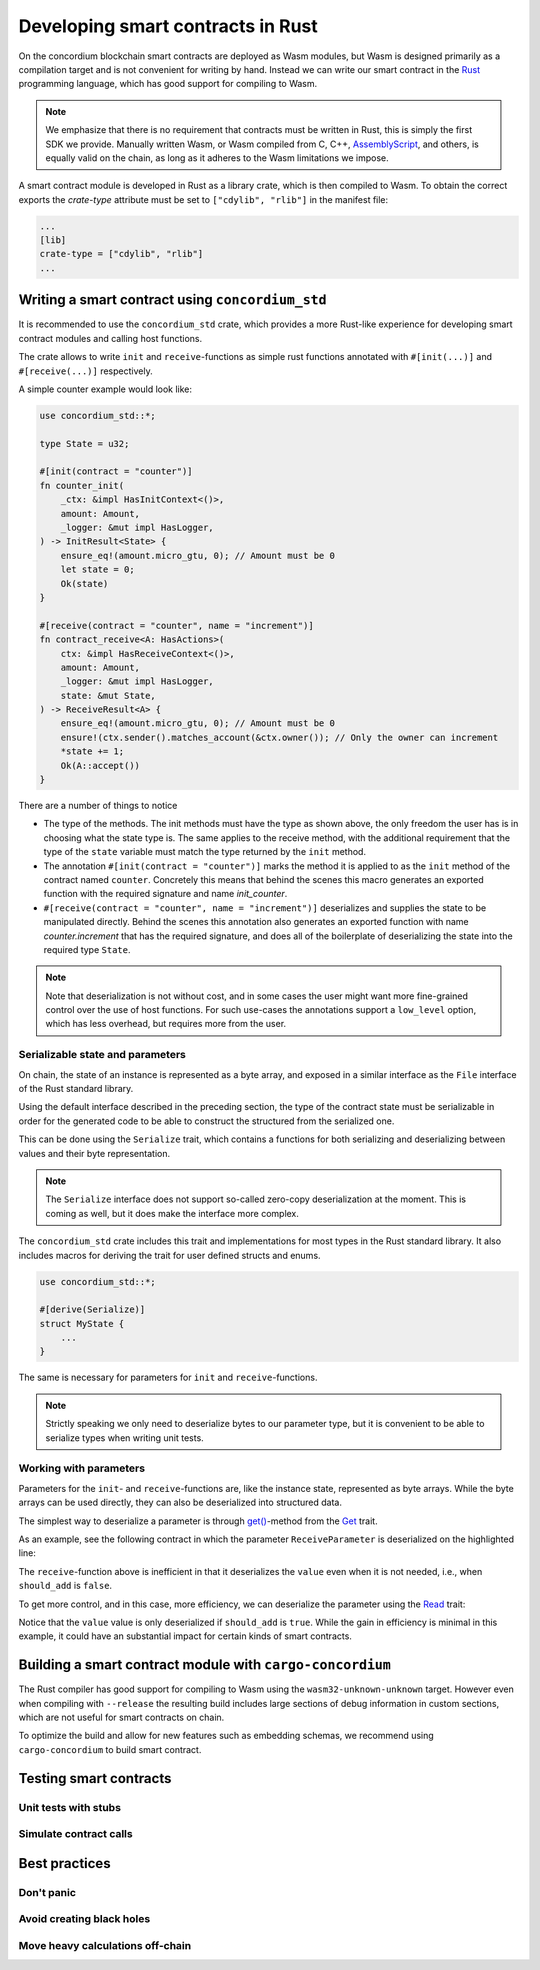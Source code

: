 .. Should answer:
    - Why write a smart contract using rust?
    - What are the pieces needed to write a smart contract in rust?
        - State
            - Serialized
            - Schema
        - Init
        - Receive
    - What sort of testing is possible
    - Best practices?
        - Ensure 0 amount
        - Don't panic
        - Avoid heavy calculations

.. _writing-smart-contracts:

====================================
Developing smart contracts in Rust
====================================

On the concordium blockchain smart contracts are deployed as Wasm modules, but
Wasm is designed primarily as a compilation target and is not convenient for
writing by hand. Instead we can write our smart contract in the Rust_
programming language, which has good support for compiling to Wasm.

.. note:: We emphasize that there is no requirement that contracts must be
   written in Rust, this is simply the first SDK we provide. Manually written
   Wasm, or Wasm compiled from C, C++, AssemblyScript_, and others, is equally
   valid on the chain, as long as it adheres to the Wasm limitations we impose.

.. seealso::
    See :ref:`contract-module` for more about smart contract modules.

A smart contract module is developed in Rust as a library crate, which is then
compiled to Wasm. To obtain the correct exports the `crate-type` attribute must
be set to ``["cdylib", "rlib"]`` in the manifest file:

.. code-block::

    ...
    [lib]
    crate-type = ["cdylib", "rlib"]
    ...

Writing a smart contract using ``concordium_std``
=====================================================

It is recommended to use the ``concordium_std`` crate, which provides a
more Rust-like experience for developing smart contract modules and calling
host functions.

The crate allows to write ``init`` and ``receive``-functions as simple rust
functions annotated with ``#[init(...)]`` and ``#[receive(...)]`` respectively.

A simple counter example would look like:

.. code-block:: rust

    use concordium_std::*;

    type State = u32;

    #[init(contract = "counter")]
    fn counter_init(
        _ctx: &impl HasInitContext<()>,
        amount: Amount,
        _logger: &mut impl HasLogger,
    ) -> InitResult<State> {
        ensure_eq!(amount.micro_gtu, 0); // Amount must be 0
        let state = 0;
        Ok(state)
    }

    #[receive(contract = "counter", name = "increment")]
    fn contract_receive<A: HasActions>(
        ctx: &impl HasReceiveContext<()>,
        amount: Amount,
        _logger: &mut impl HasLogger,
        state: &mut State,
    ) -> ReceiveResult<A> {
        ensure_eq!(amount.micro_gtu, 0); // Amount must be 0
        ensure!(ctx.sender().matches_account(&ctx.owner()); // Only the owner can increment
        *state += 1;
        Ok(A::accept())
    }

There are a number of things to notice

- The type of the methods. The init methods must have the type as shown above,
  the only freedom the user has is in choosing what the state type is. The same
  applies to the receive method, with the additional requirement that the type
  of the ``state`` variable must match the type returned by the ``init`` method.

- The annotation ``#[init(contract = "counter")]`` marks the method it is
  applied to as the ``init`` method of the contract named ``counter``.
  Concretely this means that behind the scenes this macro generates an exported
  function with the required signature and name `init_counter`.

-  ``#[receive(contract = "counter", name = "increment")]`` deserializes and
   supplies the state to be manipulated directly. Behind the scenes this
   annotation also generates an exported function with name `counter.increment`
   that has the required signature, and does all of the boilerplate of
   deserializing the state into the required type ``State``.

.. note:: Note that deserialization is not without cost, and in some cases the
   user might want more fine-grained control over the use of host functions. For
   such use-cases the annotations support a ``low_level`` option, which has less
   overhead, but requires more from the user.

.. todo::
   Describe low-level


Serializable state and parameters
---------------------------------

On chain, the state of an instance is represented as a byte array, and exposed
in a similar interface as the ``File`` interface of the Rust standard library.

Using the default interface described in the preceding section, the type of the
contract state must be serializable in order for the generated code to be able
to construct the structured from the serialized one.

This can be done using the ``Serialize`` trait, which contains a functions for
both serializing and deserializing between values and their byte representation.

.. note::
   The ``Serialize`` interface does not support so-called zero-copy
   deserialization at the moment. This is coming as well, but it does make the
   interface more complex.

The ``concordium_std`` crate includes this trait and implementations for
most types in the Rust standard library. It also includes macros for deriving
the trait for user defined structs and enums.

.. code-block:: rust

    use concordium_std::*;

    #[derive(Serialize)]
    struct MyState {
        ...
    }

The same is necessary for parameters for ``init`` and ``receive``-functions.

.. note::

    Strictly speaking we only need to deserialize bytes to our parameter type,
    but it is convenient to be able to serialize types when writing unit tests.

.. _working-with-parameters:

Working with parameters
-----------------------

Parameters for the ``init``- and ``receive``-functions are, like the instance
state, represented as byte arrays.
While the byte arrays can be used directly, they can also be deserialized into
structured data.

The simplest way to deserialize a parameter is through `get()`_-method from
the `Get`_ trait.

As an example, see the following contract in which the parameter
``ReceiveParameter`` is deserialized on the highlighted line:

.. code-block:: rust
   :emphasize-lines: 27

   use concordium_std::*;

   type State = u32;

   #[derive(Serialize)]
   struct ReceiveParameter{
       should_add: bool,
       value: u32,
   }

   fn init<I: HasInitContext<()>, L: HasLogger>(
       _ctx: &I,
       _amount: Amount,
       _logger: &mut L,
   ) -> InitResult<State> {
       let initial_state = 0;
       Ok(initial_state)
   }

   #[receive(contract = "parameter_example", name = "receive")]
   fn receive<R: HasReceiveContext<()>, L: HasLogger, A: HasActions>(
       ctx: &R,
       _amount: Amount,
       _logger: &mut L,
       state: &mut State,
   ) -> ReceiveResult<A> {
       let parameter: ReceiveParameter = ctx.parameter_cursor().get()?;
       if parameter.should_add {
           *state += parameter.value;
       }
       Ok(A::accept())
   }

The ``receive``-function above is inefficient in that it deserializes the
``value`` even when it is not needed, i.e., when ``should_add`` is ``false``.

To get more control, and in this case, more efficiency, we can deserialize the
parameter using the `Read`_ trait:

.. code-block:: rust
   :emphasize-lines: 9, 12

   #[receive(contract = "parameter_example", name = "receive_optimized")]
   fn receive_optimized<R: HasReceiveContext<()>, L: HasLogger, A: HasActions>(
       ctx: &R,
       _amount: Amount,
       __logger: &mut L,
       state: &mut State,
   ) -> ReceiveResult<A> {
      let mut cursor = ctx.parameter_cursor();
      let should_add: bool = cursor.read_u8()? != 0;
        if should_add {
           // Only decode the value if it is needed.
           let value: u32 = cursor.read_u32()?;
           *state += value;
       }
       Ok(A::accept())
   }

Notice that the ``value`` value is only deserialized if ``should_add`` is
``true``.
While the gain in efficiency is minimal in this example, it could have an
substantial impact for certain kinds of smart contracts.


Building a smart contract module with ``cargo-concordium``
==========================================================

The Rust compiler has good support for compiling to Wasm using the
``wasm32-unknown-unknown`` target. However even when compiling with
``--release`` the resulting build includes large sections of debug information
in custom sections, which are not useful for smart contracts on chain.

To optimize the build and allow for new features such as embedding schemas, we
recommend using ``cargo-concordium`` to build smart contract.

.. seealso::

    For instructions on how to build using ``cargo-concordium`` see
    :ref:`compile-module`.


Testing smart contracts
=======================

Unit tests with stubs
---------------------

Simulate contract calls
-----------------------

Best practices
==============

Don't panic
-----------

.. todo::
   Use trap instead.

Avoid creating black holes
--------------------------

.. todo::
   Contracts where funds cannot be recovered.

Move heavy calculations off-chain
---------------------------------


.. _Rust: https://www.rust-lang.org/
.. _Cargo: https://doc.rust-lang.org/cargo/
.. _AssemblyScript: https://github.com/AssemblyScript
.. _get(): https://docs.rs/concordium-std/latest/concordium_std/trait.Get.html#tymethod.get
.. _Get: https://docs.rs/concordium-std/latest/concordium_std/trait.Get.html
.. _Read: https://docs.rs/concordium-std/latest/concordium_std/trait.Read.html
